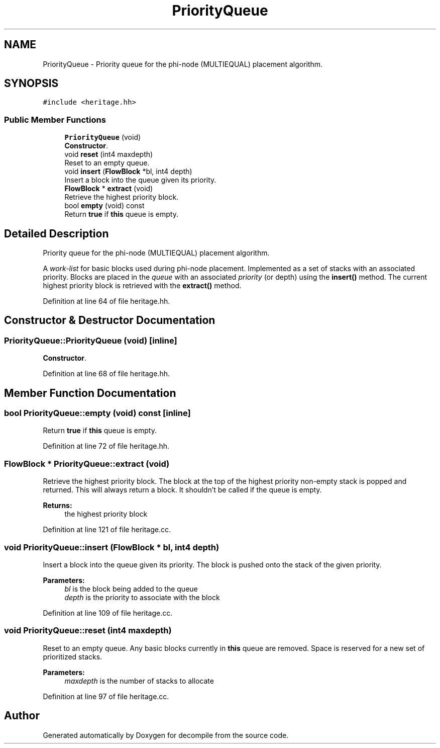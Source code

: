 .TH "PriorityQueue" 3 "Sun Apr 14 2019" "decompile" \" -*- nroff -*-
.ad l
.nh
.SH NAME
PriorityQueue \- Priority queue for the phi-node (MULTIEQUAL) placement algorithm\&.  

.SH SYNOPSIS
.br
.PP
.PP
\fC#include <heritage\&.hh>\fP
.SS "Public Member Functions"

.in +1c
.ti -1c
.RI "\fBPriorityQueue\fP (void)"
.br
.RI "\fBConstructor\fP\&. "
.ti -1c
.RI "void \fBreset\fP (int4 maxdepth)"
.br
.RI "Reset to an empty queue\&. "
.ti -1c
.RI "void \fBinsert\fP (\fBFlowBlock\fP *bl, int4 depth)"
.br
.RI "Insert a block into the queue given its priority\&. "
.ti -1c
.RI "\fBFlowBlock\fP * \fBextract\fP (void)"
.br
.RI "Retrieve the highest priority block\&. "
.ti -1c
.RI "bool \fBempty\fP (void) const"
.br
.RI "Return \fBtrue\fP if \fBthis\fP queue is empty\&. "
.in -1c
.SH "Detailed Description"
.PP 
Priority queue for the phi-node (MULTIEQUAL) placement algorithm\&. 

A \fIwork-list\fP for basic blocks used during phi-node placement\&. Implemented as a set of stacks with an associated priority\&. Blocks are placed in the \fIqueue\fP with an associated \fIpriority\fP (or depth) using the \fBinsert()\fP method\&. The current highest priority block is retrieved with the \fBextract()\fP method\&. 
.PP
Definition at line 64 of file heritage\&.hh\&.
.SH "Constructor & Destructor Documentation"
.PP 
.SS "PriorityQueue::PriorityQueue (void)\fC [inline]\fP"

.PP
\fBConstructor\fP\&. 
.PP
Definition at line 68 of file heritage\&.hh\&.
.SH "Member Function Documentation"
.PP 
.SS "bool PriorityQueue::empty (void) const\fC [inline]\fP"

.PP
Return \fBtrue\fP if \fBthis\fP queue is empty\&. 
.PP
Definition at line 72 of file heritage\&.hh\&.
.SS "\fBFlowBlock\fP * PriorityQueue::extract (void)"

.PP
Retrieve the highest priority block\&. The block at the top of the highest priority non-empty stack is popped and returned\&. This will always return a block\&. It shouldn't be called if the queue is empty\&. 
.PP
\fBReturns:\fP
.RS 4
the highest priority block 
.RE
.PP

.PP
Definition at line 121 of file heritage\&.cc\&.
.SS "void PriorityQueue::insert (\fBFlowBlock\fP * bl, int4 depth)"

.PP
Insert a block into the queue given its priority\&. The block is pushed onto the stack of the given priority\&. 
.PP
\fBParameters:\fP
.RS 4
\fIbl\fP is the block being added to the queue 
.br
\fIdepth\fP is the priority to associate with the block 
.RE
.PP

.PP
Definition at line 109 of file heritage\&.cc\&.
.SS "void PriorityQueue::reset (int4 maxdepth)"

.PP
Reset to an empty queue\&. Any basic blocks currently in \fBthis\fP queue are removed\&. Space is reserved for a new set of prioritized stacks\&. 
.PP
\fBParameters:\fP
.RS 4
\fImaxdepth\fP is the number of stacks to allocate 
.RE
.PP

.PP
Definition at line 97 of file heritage\&.cc\&.

.SH "Author"
.PP 
Generated automatically by Doxygen for decompile from the source code\&.
